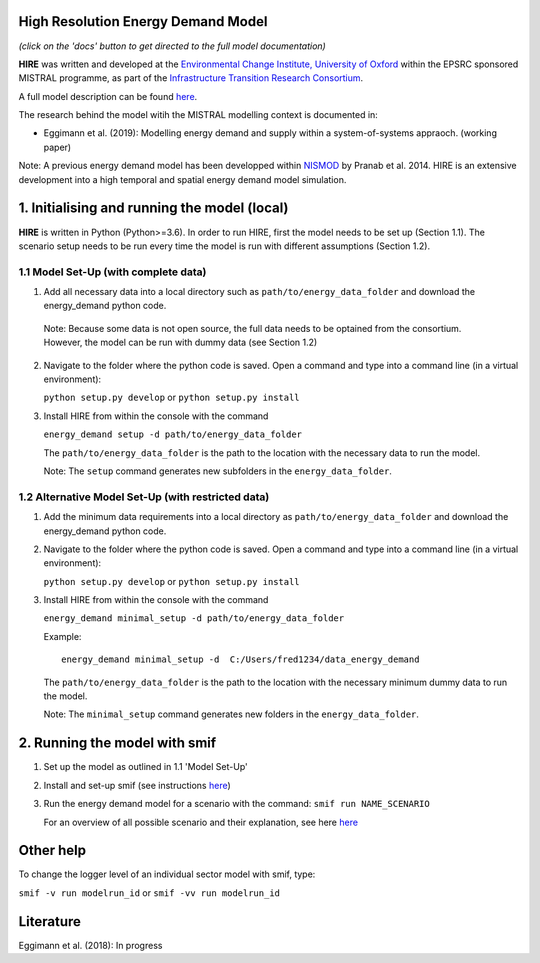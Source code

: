 .. _readme:


High Resolution Energy Demand Model
====================================
.. image:: https://img.shields.io/badge/docs-latest-brightgreen.svg
    :target: http://ed.readthedocs.io/en/latest/?badge=latest
    :alt: Documentation Status

.. image:: https://travis-ci.org/nismod/energy_demand.svg?branch=master 
    :target: https://travis-ci.org/nismod/energy_demand

.. image:: https://coveralls.io/repos/github/nismod/energy_demand/badge.svg?branch=master
    :target: https://coveralls.io/github/nismod/energy_demand?branch=master


*(click on the 'docs' button to get directed to the full model documentation)*


**HIRE** was written and developed at the `Environmental Change Institute,
University of Oxford <http://www.eci.ox.ac.uk>`_ within the
EPSRC sponsored MISTRAL programme, as part of the `Infrastructure Transition
Research Consortium <http://www.itrc.org.uk/>`_.

A full model description can be found `here <http://ed.readthedocs.io/en/latest/?badge=latest>`_.

The research behind the model witih the MISTRAL
modelling context is documented in:

- Eggimann et al. (2019): Modelling energy demand and supply
  within a system-of-systems appraoch. (working paper)


Note: A previous energy demand model has been developped within
`NISMOD <http://www.itrc.org.uk/nismod/#.WfCJg1tSxaQ>`_ by Pranab et al. 2014. 
HIRE is an extensive development into a high temporal and spatial 
energy demand model simulation.



1. Initialising and running the model (local)
=============================================
**HIRE** is written in Python (Python>=3.6). In order to run HIRE,
first the model needs to be set up (Section 1.1). The scenario setup needs to be
run every time the model is run with different assumptions (Section 1.2).

1.1 Model Set-Up (with complete data)
-------------------------------------

1.  Add all necessary data into a local directory such as ``path/to/energy_data_folder`` and
    download the energy_demand python code.

   Note: Because some data is not open source, the full data needs to be optained
   from the consortium. However, the model can be run with dummy data (see Section 1.2)


2. Navigate to the folder where the python code is saved. Open a command and type into
   a command line (in a virtual environment):

   ``python setup.py develop`` or ``python setup.py install``

3. Install HIRE from within the console with the command

   ``energy_demand setup -d path/to/energy_data_folder``

   The ``path/to/energy_data_folder`` is the path to the location with
   the necessary data to run the model.

   Note: The ``setup`` command generates new subfolders in the 
   ``energy_data_folder``.

1.2 Alternative Model Set-Up (with restricted data)
---------------------------------------------

1.  Add the minimum data requirements into a local directory as ``path/to/energy_data_folder`` and
    download the energy_demand python code.

2. Navigate to the folder where the python code is saved. Open a command and type into
   a command line (in a virtual environment):

   ``python setup.py develop`` or ``python setup.py install``

3. Install HIRE from within the console with the command

   ``energy_demand minimal_setup -d path/to/energy_data_folder``

   Example::

    energy_demand minimal_setup -d  C:/Users/fred1234/data_energy_demand

   The ``path/to/energy_data_folder`` is the path to the location with
   the necessary minimum dummy data to run the model.

   Note: The ``minimal_setup`` command generates new folders in the 
   ``energy_data_folder``.

2. Running the model with smif
========================

1. Set up the model as outlined in 1.1 'Model Set-Up'

2. Install and set-up smif (see instructions `here <https://github.com/nismod/smif>`_)

3. Run the energy demand model for a scenario with 
   the command: ``smif run NAME_SCENARIO``

   For an overview of all possible scenario and their explanation,
   see here `here <https://LINKTOBEDFINED.htm>`_

Other help
==========
To change the logger level of an individual sector model with smif, type:

``smif -v run modelrun_id`` or ``smif -vv run modelrun_id``

Literature
========================
Eggimann et al. (2018): In progress
